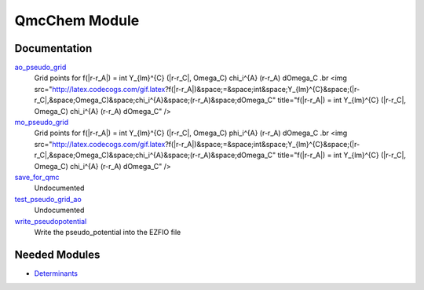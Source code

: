 ==============
QmcChem Module
==============

Documentation
=============

.. Do not edit this section. It was auto-generated from the
.. by the `update_README.py` script.

`ao_pseudo_grid <http://github.com/LCPQ/quantum_package/tree/master/src/QmcChem/pot_ao_pseudo_ints.irp.f#L2>`_
  Grid points for f(|r-r_A|) = \int Y_{lm}^{C} (|r-r_C|, \Omega_C) \chi_i^{A} (r-r_A) d\Omega_C
  .br
  <img src="http://latex.codecogs.com/gif.latex?f(|r-r_A|)&space;=&space;\int&space;Y_{lm}^{C}&space;(|r-r_C|,&space;\Omega_C)&space;\chi_i^{A}&space;(r-r_A)&space;d\Omega_C"
  title="f(|r-r_A|) = \int Y_{lm}^{C} (|r-r_C|, \Omega_C) \chi_i^{A} (r-r_A) d\Omega_C" />


`mo_pseudo_grid <http://github.com/LCPQ/quantum_package/tree/master/src/QmcChem/pot_ao_pseudo_ints.irp.f#L56>`_
  Grid points for f(|r-r_A|) = \int Y_{lm}^{C} (|r-r_C|, \Omega_C) \phi_i^{A} (r-r_A) d\Omega_C
  .br
  <img src="http://latex.codecogs.com/gif.latex?f(|r-r_A|)&space;=&space;\int&space;Y_{lm}^{C}&space;(|r-r_C|,&space;\Omega_C)&space;\chi_i^{A}&space;(r-r_A)&space;d\Omega_C"
  title="f(|r-r_A|) = \int Y_{lm}^{C} (|r-r_C|, \Omega_C) \chi_i^{A} (r-r_A) d\Omega_C" />


`save_for_qmc <http://github.com/LCPQ/quantum_package/tree/master/src/QmcChem/save_for_qmcchem.irp.f#L1>`_
  Undocumented


`test_pseudo_grid_ao <http://github.com/LCPQ/quantum_package/tree/master/src/QmcChem/pot_ao_pseudo_ints.irp.f#L111>`_
  Undocumented


`write_pseudopotential <http://github.com/LCPQ/quantum_package/tree/master/src/QmcChem/pseudo.irp.f#L1>`_
  Write the pseudo_potential into the EZFIO file

Needed Modules
==============

.. Do not edit this section. It was auto-generated from the
.. by the `update_README.py` script.

.. image:: tree_dependency.png

* `Determinants <http://github.com/LCPQ/quantum_package/tree/master/src/Determinants>`_

